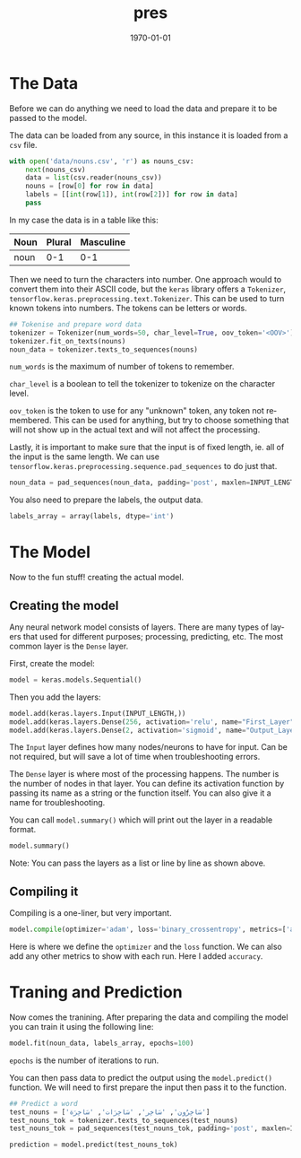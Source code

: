 #+options: ':nil *:t -:t ::t <:t H:3 \n:nil ^:{} arch:headline author:t
#+options: broken-links:nil c:nil creator:nil d:(not "LOGBOOK") date:nil e:t
#+options: email:nil f:t inline:t num:t p:nil pri:nil prop:nil stat:t tags:t
#+options: tasks:t tex:t timestamp:t title:t toc:nil todo:nil |:t
#+title: pres
#+date: <2022-01-13 Thu>
#+author:
#+email: omar@BIGARCH
#+language: en
#+select_tags: export
#+exclude_tags: noexport
#+creator: Emacs 27.2 (Org mode 9.5.1)
#+cite_export:

#+latex_class: article
#+latex_class_options:
#+latex_header:
#+latex_header_extra:
#+description:
#+keywords:
#+subtitle:
#+latex_compiler: pdflatex
#+date: \today

#+STARTUP: indent

* The Data

Before we can do anything we need to load the data and prepare it to be passed to the model.

The data can be loaded from any source, in this instance it is loaded from a ~csv~ file.

#+NAME: load-data
#+begin_src python
  with open('data/nouns.csv', 'r') as nouns_csv:
      next(nouns_csv)
      data = list(csv.reader(nouns_csv))
      nouns = [row[0] for row in data]
      labels = [[int(row[1]), int(row[2])] for row in data]
      pass
#+end_src

In my case the data is in a table like this:

| Noun | Plural | Masculine |
|------+--------+-----------|
| noun |    0-1 |       0-1 |


Then we need to turn the characters into number. One approach would to convert them into their ASCII code, but the ~keras~ library offers a ~Tokenizer~, ~tensorflow.keras.preprocessing.text.Tokenizer~. This can be used to turn known tokens into numbers. The tokens can be letters or words.

#+NAME: tokenize
#+begin_src python
  ## Tokenise and prepare word data
  tokenizer = Tokenizer(num_words=50, char_level=True, oov_token='<OOV>')
  tokenizer.fit_on_texts(nouns)
  noun_data = tokenizer.texts_to_sequences(nouns)
#+end_src

~num_words~ is the maximum of number of tokens to remember.

~char_level~ is a boolean to tell the tokenizer to tokenize on the character level.

~oov_token~ is the token to use for any "unknown" token, any token not remembered. This can be used for anything, but try to choose something that will not show up in the actual text and will not affect the processing.

Lastly, it is important to make sure that the input is of fixed length, ie. all of the input is the same length. We can use ~tensorflow.keras.preprocessing.sequence.pad_sequences~ to do just that.

#+NAME: pad-input
#+begin_src python
  noun_data = pad_sequences(noun_data, padding='post', maxlen=INPUT_LENGTH)
#+end_src

You also need to prepare the labels, the output data.
#+NAME: labels-prep
#+begin_src python
  labels_array = array(labels, dtype='int')
#+end_src

* The Model

Now to the fun stuff! creating the actual model.

** Creating the model

Any neural network model consists of layers. There are many types of layers that used for different purposes; processing, predicting, etc. The most common layer is the ~Dense~ layer.

First, create the model:
#+NAME: create-model
#+begin_src python
  model = keras.models.Sequential()
#+end_src

Then you add the layers:
#+NAME: add-layers
#+begin_src python
  model.add(keras.layers.Input(INPUT_LENGTH,))
  model.add(keras.layers.Dense(256, activation='relu', name="First_Layer"))
  model.add(keras.layers.Dense(2, activation='sigmoid', name="Output_Layer"))
#+end_src

The ~Input~ layer defines how many nodes/neurons to have for input. Can be not required, but will save a lot of time when troubleshooting errors.

The ~Dense~ layer is where most of the processing happens. The number is the number of nodes in that layer. You can define its activation function by passing its name as a string or the function itself. You can also give it a name for troubleshooting.

You can call ~model.summary()~ which will print out the layer in a readable format.
#+NAME: model-summary
#+begin_src python
  model.summary()
#+end_src

Note: You can pass the layers as a list or line by line as shown above.

** Compiling it

Compiling is a one-liner, but very important.
#+NANE: compile
#+begin_src python
  model.compile(optimizer='adam', loss='binary_crossentropy', metrics=['accuracy'])
#+end_src

Here is where we define the ~optimizer~ and the ~loss~ function. We can also add any other metrics to show with each run. Here I added ~accuracy~.

* Traning and Prediction

Now comes the tranining. After preparing the data and compiling the model you can train it using the following line:
#+begin_src python
  model.fit(noun_data, labels_array, epochs=100)
#+end_src

~epochs~ is the number of iterations to run.

You can then pass data to predict the output using the ~model.predict()~ function. We will need to first prepare the input then pass it to the function.
#+NAME: predict
#+begin_src python
  ## Predict a word
  test_nouns = ['سَاخِرُون', 'سَاخِر', 'سَاخِرَات', 'سَاخِرَة']
  test_nouns_tok = tokenizer.texts_to_sequences(test_nouns)
  test_nouns_tok = pad_sequences(test_nouns_tok, padding='post', maxlen=INPUT_LENGTH)

  prediction = model.predict(test_nouns_tok)
#+end_src
